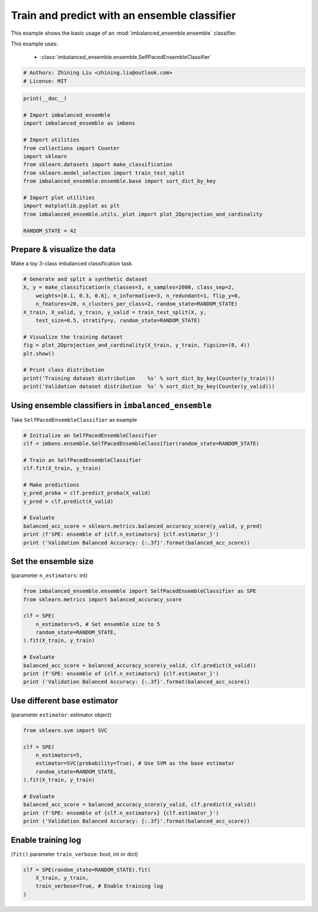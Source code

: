 
.. DO NOT EDIT.
.. THIS FILE WAS AUTOMATICALLY GENERATED BY SPHINX-GALLERY.
.. TO MAKE CHANGES, EDIT THE SOURCE PYTHON FILE:
.. "auto_examples\basic\plot_basic_example.py"
.. LINE NUMBERS ARE GIVEN BELOW.

.. only:: html

    .. note::
        :class: sphx-glr-download-link-note

        Click :ref:`here <sphx_glr_download_auto_examples_basic_plot_basic_example.py>`
        to download the full example code

.. rst-class:: sphx-glr-example-title

.. _sphx_glr_auto_examples_basic_plot_basic_example.py:


=========================================================
Train and predict with an ensemble classifier
=========================================================

This example shows the basic usage of an 
:mod:`imbalanced_ensemble.ensemble` classifier.

This example uses:

    - :class:`imbalanced_ensemble.ensemble.SelfPacedEnsembleClassifier`

.. GENERATED FROM PYTHON SOURCE LINES 13-18

.. code-block:: default


    # Authors: Zhining Liu <zhining.liu@outlook.com>
    # License: MIT









.. GENERATED FROM PYTHON SOURCE LINES 19-37

.. code-block:: default

    print(__doc__)

    # Import imbalanced_ensemble
    import imbalanced_ensemble as imbens

    # Import utilities
    from collections import Counter
    import sklearn
    from sklearn.datasets import make_classification
    from sklearn.model_selection import train_test_split
    from imbalanced_ensemble.ensemble.base import sort_dict_by_key

    # Import plot utilities
    import matplotlib.pyplot as plt
    from imbalanced_ensemble.utils._plot import plot_2Dprojection_and_cardinality

    RANDOM_STATE = 42








.. GENERATED FROM PYTHON SOURCE LINES 38-41

Prepare & visualize the data
----------------------------
Make a toy 3-class imbalanced classification task.

.. GENERATED FROM PYTHON SOURCE LINES 41-57

.. code-block:: default


    # Generate and split a synthetic dataset
    X, y = make_classification(n_classes=3, n_samples=2000, class_sep=2,
        weights=[0.1, 0.3, 0.6], n_informative=3, n_redundant=1, flip_y=0,
        n_features=20, n_clusters_per_class=2, random_state=RANDOM_STATE)
    X_train, X_valid, y_train, y_valid = train_test_split(X, y, 
        test_size=0.5, stratify=y, random_state=RANDOM_STATE)

    # Visualize the training dataset
    fig = plot_2Dprojection_and_cardinality(X_train, y_train, figsize=(8, 4))
    plt.show()

    # Print class distribution
    print('Training dataset distribution    %s' % sort_dict_by_key(Counter(y_train)))
    print('Validation dataset distribution  %s' % sort_dict_by_key(Counter(y_valid)))




.. image-sg:: /auto_examples/basic/images/sphx_glr_plot_basic_example_001.png
   :alt: Dataset (2D projection by KernelPCA), Class Distribution
   :srcset: /auto_examples/basic/images/sphx_glr_plot_basic_example_001.png
   :class: sphx-glr-single-img


.. rst-class:: sphx-glr-script-out

 .. code-block:: none

    Training dataset distribution    {0: 100, 1: 300, 2: 600}
    Validation dataset distribution  {0: 100, 1: 300, 2: 600}




.. GENERATED FROM PYTHON SOURCE LINES 58-61

Using ensemble classifiers in ``imbalanced_ensemble``
-----------------------------------------------------
Take ``SelfPacedEnsembleClassifier`` as example

.. GENERATED FROM PYTHON SOURCE LINES 61-78

.. code-block:: default


    # Initialize an SelfPacedEnsembleClassifier
    clf = imbens.ensemble.SelfPacedEnsembleClassifier(random_state=RANDOM_STATE)

    # Train an SelfPacedEnsembleClassifier
    clf.fit(X_train, y_train)

    # Make predictions
    y_pred_proba = clf.predict_proba(X_valid)
    y_pred = clf.predict(X_valid)

    # Evaluate
    balanced_acc_score = sklearn.metrics.balanced_accuracy_score(y_valid, y_pred)
    print (f'SPE: ensemble of {clf.n_estimators} {clf.estimator_}')
    print ('Validation Balanced Accuracy: {:.3f}'.format(balanced_acc_score))






.. rst-class:: sphx-glr-script-out

 .. code-block:: none

    SPE: ensemble of 50 DecisionTreeClassifier()
    Validation Balanced Accuracy: 0.974




.. GENERATED FROM PYTHON SOURCE LINES 79-82

Set the ensemble size
---------------------
(parameter ``n_estimators``: int)

.. GENERATED FROM PYTHON SOURCE LINES 82-97

.. code-block:: default


    from imbalanced_ensemble.ensemble import SelfPacedEnsembleClassifier as SPE
    from sklearn.metrics import balanced_accuracy_score

    clf = SPE(
        n_estimators=5, # Set ensemble size to 5
        random_state=RANDOM_STATE,
    ).fit(X_train, y_train)

    # Evaluate
    balanced_acc_score = balanced_accuracy_score(y_valid, clf.predict(X_valid))
    print (f'SPE: ensemble of {clf.n_estimators} {clf.estimator_}')
    print ('Validation Balanced Accuracy: {:.3f}'.format(balanced_acc_score))






.. rst-class:: sphx-glr-script-out

 .. code-block:: none

    SPE: ensemble of 5 DecisionTreeClassifier()
    Validation Balanced Accuracy: 0.984




.. GENERATED FROM PYTHON SOURCE LINES 98-101

Use different base estimator
----------------------------
(parameter ``estimator``: estimator object)

.. GENERATED FROM PYTHON SOURCE LINES 101-116

.. code-block:: default


    from sklearn.svm import SVC

    clf = SPE(
        n_estimators=5,
        estimator=SVC(probability=True), # Use SVM as the base estimator
        random_state=RANDOM_STATE,
    ).fit(X_train, y_train)

    # Evaluate
    balanced_acc_score = balanced_accuracy_score(y_valid, clf.predict(X_valid))
    print (f'SPE: ensemble of {clf.n_estimators} {clf.estimator_}')
    print ('Validation Balanced Accuracy: {:.3f}'.format(balanced_acc_score))






.. rst-class:: sphx-glr-script-out

 .. code-block:: none

    SPE: ensemble of 5 SVC(probability=True)
    Validation Balanced Accuracy: 0.969




.. GENERATED FROM PYTHON SOURCE LINES 117-120

Enable training log
-------------------
(``fit()`` parameter ``train_verbose``: bool, int or dict)

.. GENERATED FROM PYTHON SOURCE LINES 120-124

.. code-block:: default


    clf = SPE(random_state=RANDOM_STATE).fit(
        X_train, y_train, 
        train_verbose=True, # Enable training log
    )



.. rst-class:: sphx-glr-script-out

 .. code-block:: none

    ┏━━━━━━━━━━━━━┳━━━━━━━━━━━━━━━━━━━━━━━━━━┳━━━━━━━━━━━━━━━━━━━━━━━━━━━━━━━━━━━━┓
    ┃             ┃                          ┃            Data: train             ┃
    ┃ #Estimators ┃    Class Distribution    ┃               Metric               ┃
    ┃             ┃                          ┃  acc    balanced_acc   weighted_f1 ┃
    ┣━━━━━━━━━━━━━╋━━━━━━━━━━━━━━━━━━━━━━━━━━╋━━━━━━━━━━━━━━━━━━━━━━━━━━━━━━━━━━━━┫
    ┃      1      ┃ {0: 100, 1: 100, 2: 100} ┃ 0.989      0.991          0.989    ┃
    ┃      5      ┃ {0: 100, 1: 100, 2: 100} ┃ 1.000      1.000          1.000    ┃
    ┃     10      ┃ {0: 100, 1: 100, 2: 100} ┃ 1.000      1.000          1.000    ┃
    ┃     15      ┃ {0: 100, 1: 100, 2: 100} ┃ 1.000      1.000          1.000    ┃
    ┃     20      ┃ {0: 100, 1: 100, 2: 100} ┃ 1.000      1.000          1.000    ┃
    ┃     25      ┃ {0: 100, 1: 100, 2: 100} ┃ 1.000      1.000          1.000    ┃
    ┃     30      ┃ {0: 100, 1: 100, 2: 100} ┃ 1.000      1.000          1.000    ┃
    ┃     35      ┃ {0: 100, 1: 100, 2: 100} ┃ 1.000      1.000          1.000    ┃
    ┃     40      ┃ {0: 100, 1: 100, 2: 100} ┃ 1.000      1.000          1.000    ┃
    ┃     45      ┃ {0: 100, 1: 100, 2: 100} ┃ 1.000      1.000          1.000    ┃
    ┃     50      ┃ {0: 100, 1: 100, 2: 100} ┃ 1.000      1.000          1.000    ┃
    ┣━━━━━━━━━━━━━╋━━━━━━━━━━━━━━━━━━━━━━━━━━╋━━━━━━━━━━━━━━━━━━━━━━━━━━━━━━━━━━━━┫
    ┃    final    ┃ {0: 100, 1: 100, 2: 100} ┃ 1.000      1.000          1.000    ┃
    ┗━━━━━━━━━━━━━┻━━━━━━━━━━━━━━━━━━━━━━━━━━┻━━━━━━━━━━━━━━━━━━━━━━━━━━━━━━━━━━━━┛





.. rst-class:: sphx-glr-timing

   **Total running time of the script:** ( 0 minutes  0.853 seconds)


.. _sphx_glr_download_auto_examples_basic_plot_basic_example.py:

.. only:: html

  .. container:: sphx-glr-footer sphx-glr-footer-example


    .. container:: sphx-glr-download sphx-glr-download-python

      :download:`Download Python source code: plot_basic_example.py <plot_basic_example.py>`

    .. container:: sphx-glr-download sphx-glr-download-jupyter

      :download:`Download Jupyter notebook: plot_basic_example.ipynb <plot_basic_example.ipynb>`


.. only:: html

 .. rst-class:: sphx-glr-signature

    `Gallery generated by Sphinx-Gallery <https://sphinx-gallery.github.io>`_
